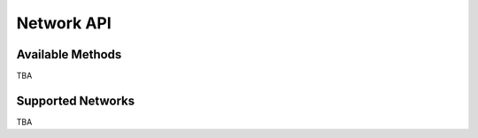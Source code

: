 Network API
===========

Available Methods
-----------------

TBA


Supported Networks
------------------

TBA